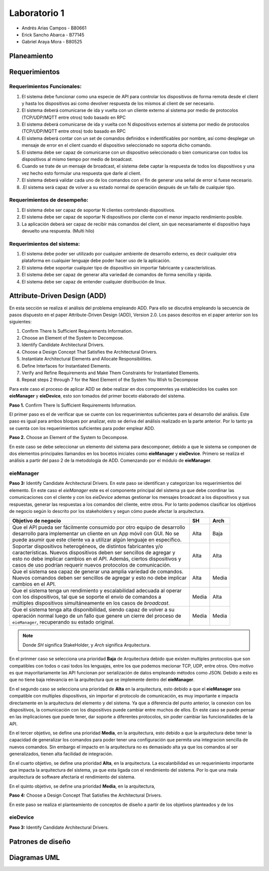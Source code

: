 *************
Laboratorio 1
*************

* Andrés Arias Campos - B80661
* Erick Sancho Abarca - B77145
* Gabriel Araya Mora - B80525

Planeamiento
************

Requerimientos
**************

Requerimientos Funcionales:
===========================

#. El sistema debe funcionar como una especie de API para controlar los dispositivos de forma remota desde el client y hasta los dispositivos asi como devolver respuesta de los mismos al client de ser necesario.
#. El sistema deberá comunicarse de ida y vuelta con un cliente externo al sistema por medio de protocolos (TCP/UDP/MQTT entre otros) todo basado en RPC
#. El sistema deberá comunicarse de ida y vuelta con N dispositivos externos al sistema por medio de protocolos (TCP/UDP/MQTT entre otros) todo basado en RPC
#. El sistema deberá contar con un set de comandos definidos e indentificables por nombre, así como desplegar un mensaje de error en el client cuando el dispositivo seleccionado no soporta dicho comando.
#. El sistema debe ser capaz de comunicarse con un dispositivo seleccionado o bien comunicarse con todos los dispositivos al mismo tiempo por medio de broadcast.
#. Cuando se trate de un mensaje de broadcast, el sistema debe captar la respuesta de todos los dispositivos y una vez hecho esto formular una respuesta que darle al client.
#. El sistema deberá validar cada uno de los comandos con el fin de generar una señal de error si fuese necesario.
#. .El sistema será capaz de volver a su estado normal de operación después de un fallo de cualquier tipo.

Requerimientos de desempeño:
============================

#. El sistema debe ser capaz de soportar N clientes controlando dispositivos.
#. El sistema debe ser capaz de soportar N dispositivos por cliente con el menor impacto rendimiento posible.
#. La aplicación deberá ser capaz de recibir más comandos del client, sin que necesariamente el dispositivo haya devuelto una respuesta. (Multi hilo)

Requerimientos del sistema:
===========================

#. El sistema debe poder ser utilizado por cualquier ambiente de desarrollo externo, es decir cualquier otra plataforma en cualquier lenguaje debe poder hacer uso de la aplicación.
#. El sistema debe soportar cualquier tipo de dispositivo sin importar fabricante y características.
#. El sistema debe ser capaz de generar alta variedad de comandos de forma sencilla y rápida.
#. El sistema debe ser capaz de entender cualquier distribución de linux.

Attribute-Driven Design (ADD)
*****************************


En esta sección se realiza el análisis del problema empleando ADD. Para ello se discutirá empleando la secuencia de pasos dispuesto en el paper Attribute-Driven Design (ADD),
Version 2.0. Los pasos descritos en el paper anterior son los siguientes:

#. Confirm There Is Sufficient Requirements Information.
#. Choose an Element of the System to Decompose.
#. Identify Candidate Architectural Drivers.
#. Choose a Design Concept That Satisfies the Architectural Drivers.
#. Instantiate Architectural Elements and Allocate Responsibilities.
#. Define Interfaces for Instantiated Elements.
#. Verify and Refine Requirements and Make Them Constraints for Instantiated Elements.
#. Repeat steps 2 through 7 for the Next Element of the System You Wish to Decompose


Para este caso el proceso de aplicar ADD se debe realizar en dos compoenntes ya establecidos los cuales son **eieManager** y **eieDevice**, esto son tomados del primer boceto elaborado del sistema. 

**Paso 1.** Confirm There Is Sufficient Requirements Information.

El primer paso es el de verificar que se cuente con los requerimientos suficientes para el desarrollo del análisis. Este paso es igual para ambos bloques por analizar, esto se deriva del análisis realizado en la parte anterior. Por lo tanto ya se cuenta con los requerimientos suficientes para poder emplear ADD.


**Paso 2.** Choose an Element of the System to Decompose.

En este caso se debe seleccionar un elemento del sistema para descomponer, debido a que le sistema se componen de dos elementos principales llamandos en los bocetos iniciales como **eieManager** y **eieDevice**. Primero se realiza el análisis a partir del paso 2 de la metodología de ADD. Comenzando por el módulo de **eieManager**.

**eieManager**
==============


**Paso 3:** Identify Candidate Architectural Drivers.
En este paso se identifican y categorizan los requerimientos del elemento. En este caso el `eieManager` este es el componente principal del sistema ya que debe coordinar las comunicaciones con el cliente y con los `eieDevice` ademas gestionar los mensajes broadcast a los dispositivos y sus respuestas, generar las respuestas a los comandos del cliente, entre otros. Por lo tanto podemos clasificar los objetivos de negocio según lo descrito por los stakeholders y segun cómo puede afectar la arquitectura.


+------------------------------------------------------------------------------+------------+-----------------+
| Objetivo de negocio                                                          | SH         | Arch            |
+==============================================================================+============+=================+
| | Que el API pueda ser fácilmente consumido por otro equipo de desarrollo    | Alta       |   Baja          |
| | desarrollo para implementar un cliente en un App móvil con GUI. No se      |            |                 |
| | puede asumir que este cliente va a utilizar algún lenguaje en específico.  |            |                 |
+------------------------------------------------------------------------------+------------+-----------------+
| | Soportar dispositivos heterogéneos, de distintos fabricantes y/o           | Alta       |   Alta          |
| | características. Nuevos dispositivos deben ser sencillos de agregar y      |            |                 |
| | esto no debe implicar cambios en el API. Además, ciertos dispositivos y    |            |                 |
| | casos de uso podrían requerir nuevos protocolos de comunicación.           |            |                 |
+------------------------------------------------------------------------------+------------+-----------------+
| | Que el sistema sea capaz de generar una amplia variedad de comandos.       | Alta       |   Media         |
| | Nuevos comandos deben ser sencillos de agregar y esto no debe implicar     |            |                 |
| | cambios en el API.                                                         |            |                 |
+------------------------------------------------------------------------------+------------+-----------------+
| | Que el sistema tenga un rendimiento y escalabilidad adecuada al operar     | Media      |   Alta          |
| | con los dispositivos, tal que se soporte el envío de comandos a            |            |                 |
| | múltiples dispositivos simultáneamente en los casos de `broadcast`.        |            |                 |
+------------------------------------------------------------------------------+------------+-----------------+
| | Que el sistema tenga alta disponibilidad, siendo capaz de volver a su      | Media      |   Media         |
| | operación normal luego de un fallo que genere un cierre del proceso de     |            |                 |
| | ``eieManager``, recuperando su estado original.                            |            |                 |
+------------------------------------------------------------------------------+------------+-----------------+

.. note::
   Donde `SH` significa StakeHolder, y `Arch` significa Arquitectura.


En el prinmer caso se selecciona una prioridad **Baja** de Arquitectura debido que existen multiples protocolos que son compatibles con todos o casi todos los lenguajes, entre los que podemos mecionar TCP, UDP, entre otros. Otro motivo es que mayoritariamente las API funcionan por serialización de datos empleando métodos como JSON. Debido a esto es que no tiene baja relevancia en la arquitectura que se implemente dentro del **eieManager**. 

En el segundo caso se selecciona una prioridad de **Alta** en la arquitectura, esto debido a que el **eieManager** sea compatible con multiples dispositivos, sin importar el protocolo de comunicación, es muy importante e impacta directamente en la arquitectura del elemento y del sistema. Ya que a diferencia del punto anterior, la conexion con los dispositivos, la comunicación con los dispositivos puede cambiar entre muchos de ellos. En este caso se puede pensar en las implicaciones que puede tener, dar soporte a diferentes protocolos, sin poder cambiar las funcionalidades de la API. 

En el tercer objetivo, se define una prioridad **Media**, en la arquitectura, esto debido a que la arquitectura debe tener la capacidad de generalizar los comandos para poder tener una configuración que permita una integracion sencilla de nuevos comandos. Sin embargo el impacto en la arquitectura no es demasiado alta ya que los comandos al ser generalizados, tienen alta facilidad de integración.

En el cuarto objetivo, se define una prioridad **Alta**, en la arquitectura. La escalanbilidad es un requerimiento importante que impacta la arquitectura del sistema, ya que esta ligada con el rendimiento del sistema. Por lo que una mala arquitectura de software afectaría el rendimiento del sistema.

En el quinto objetivo, se define una prioridad **Media**, en la arquitectura, 


**Paso 4:** Choose a Design Concept That Satisfies the Architectural Drivers.

En este paso se realiza el planteamiento de conceptos de diseño a partir de los objetivos planteados y de los 




**eieDevice**
=============

**Paso 3:** Identify Candidate Architectural Drivers.

Patrones de diseño
******************


Diagramas UML
*************


